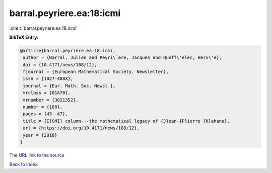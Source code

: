 barral.peyriere.ea:18:icmi
==========================

:cite:t:`barral.peyriere.ea:18:icmi`

**BibTeX Entry:**

.. code-block:: bibtex

   @article{barral.peyriere.ea:18:icmi,
    author = {Barral, Julien and Peyri\`ere, Jacques and Queff\'elec, Herv\'e},
    doi = {10.4171/news/108/12},
    fjournal = {European Mathematical Society. Newsletter},
    issn = {1027-488X},
    journal = {Eur. Math. Soc. Newsl.},
    mrclass = {01A70},
    mrnumber = {3821352},
    number = {108},
    pages = {43--47},
    title = {I{CMI} column---the mathematical legacy of {J}ean-{P}ierre {K}ahane},
    url = {https://doi.org/10.4171/news/108/12},
    year = {2018}
   }
`The URL link to the source <ttps://doi.org/10.4171/news/108/12}>`_


`Back to index <../By-Cite-Keys.html>`_
